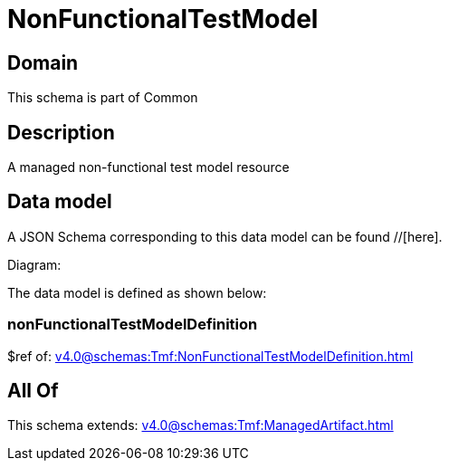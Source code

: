 = NonFunctionalTestModel

[#domain]
== Domain

This schema is part of Common

[#description]
== Description
A managed non-functional test model resource


[#data_model]
== Data model

A JSON Schema corresponding to this data model can be found //[here].

Diagram:


The data model is defined as shown below:


=== nonFunctionalTestModelDefinition
$ref of: xref:v4.0@schemas:Tmf:NonFunctionalTestModelDefinition.adoc[]


[#all_of]
== All Of

This schema extends: xref:v4.0@schemas:Tmf:ManagedArtifact.adoc[]
